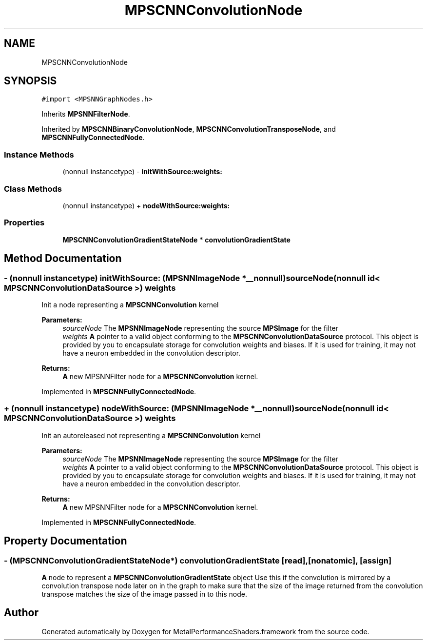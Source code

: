 .TH "MPSCNNConvolutionNode" 3 "Thu Feb 8 2018" "Version MetalPerformanceShaders-100" "MetalPerformanceShaders.framework" \" -*- nroff -*-
.ad l
.nh
.SH NAME
MPSCNNConvolutionNode
.SH SYNOPSIS
.br
.PP
.PP
\fC#import <MPSNNGraphNodes\&.h>\fP
.PP
Inherits \fBMPSNNFilterNode\fP\&.
.PP
Inherited by \fBMPSCNNBinaryConvolutionNode\fP, \fBMPSCNNConvolutionTransposeNode\fP, and \fBMPSCNNFullyConnectedNode\fP\&.
.SS "Instance Methods"

.in +1c
.ti -1c
.RI "(nonnull instancetype) \- \fBinitWithSource:weights:\fP"
.br
.in -1c
.SS "Class Methods"

.in +1c
.ti -1c
.RI "(nonnull instancetype) + \fBnodeWithSource:weights:\fP"
.br
.in -1c
.SS "Properties"

.in +1c
.ti -1c
.RI "\fBMPSCNNConvolutionGradientStateNode\fP * \fBconvolutionGradientState\fP"
.br
.in -1c
.SH "Method Documentation"
.PP 
.SS "\- (nonnull instancetype) initWithSource: (\fBMPSNNImageNode\fP *__nonnull) sourceNode(nonnull id< \fBMPSCNNConvolutionDataSource\fP >) weights"
Init a node representing a \fBMPSCNNConvolution\fP kernel 
.PP
\fBParameters:\fP
.RS 4
\fIsourceNode\fP The \fBMPSNNImageNode\fP representing the source \fBMPSImage\fP for the filter 
.br
\fIweights\fP \fBA\fP pointer to a valid object conforming to the \fBMPSCNNConvolutionDataSource\fP protocol\&. This object is provided by you to encapsulate storage for convolution weights and biases\&. If it is used for training, it may not have a neuron embedded in the convolution descriptor\&. 
.RE
.PP
\fBReturns:\fP
.RS 4
\fBA\fP new MPSNNFilter node for a \fBMPSCNNConvolution\fP kernel\&. 
.RE
.PP

.PP
Implemented in \fBMPSCNNFullyConnectedNode\fP\&.
.SS "+ (nonnull instancetype) nodeWithSource: (\fBMPSNNImageNode\fP *__nonnull) sourceNode(nonnull id< \fBMPSCNNConvolutionDataSource\fP >) weights"
Init an autoreleased not representing a \fBMPSCNNConvolution\fP kernel 
.PP
\fBParameters:\fP
.RS 4
\fIsourceNode\fP The \fBMPSNNImageNode\fP representing the source \fBMPSImage\fP for the filter 
.br
\fIweights\fP \fBA\fP pointer to a valid object conforming to the \fBMPSCNNConvolutionDataSource\fP protocol\&. This object is provided by you to encapsulate storage for convolution weights and biases\&. If it is used for training, it may not have a neuron embedded in the convolution descriptor\&. 
.RE
.PP
\fBReturns:\fP
.RS 4
\fBA\fP new MPSNNFilter node for a \fBMPSCNNConvolution\fP kernel\&. 
.RE
.PP

.PP
Implemented in \fBMPSCNNFullyConnectedNode\fP\&.
.SH "Property Documentation"
.PP 
.SS "\- (\fBMPSCNNConvolutionGradientStateNode\fP*) convolutionGradientState\fC [read]\fP, \fC [nonatomic]\fP, \fC [assign]\fP"
\fBA\fP node to represent a \fBMPSCNNConvolutionGradientState\fP object  Use this if the convolution is mirrored by a convolution transpose node later on in the graph to make sure that the size of the image returned from the convolution transpose matches the size of the image passed in to this node\&. 

.SH "Author"
.PP 
Generated automatically by Doxygen for MetalPerformanceShaders\&.framework from the source code\&.
